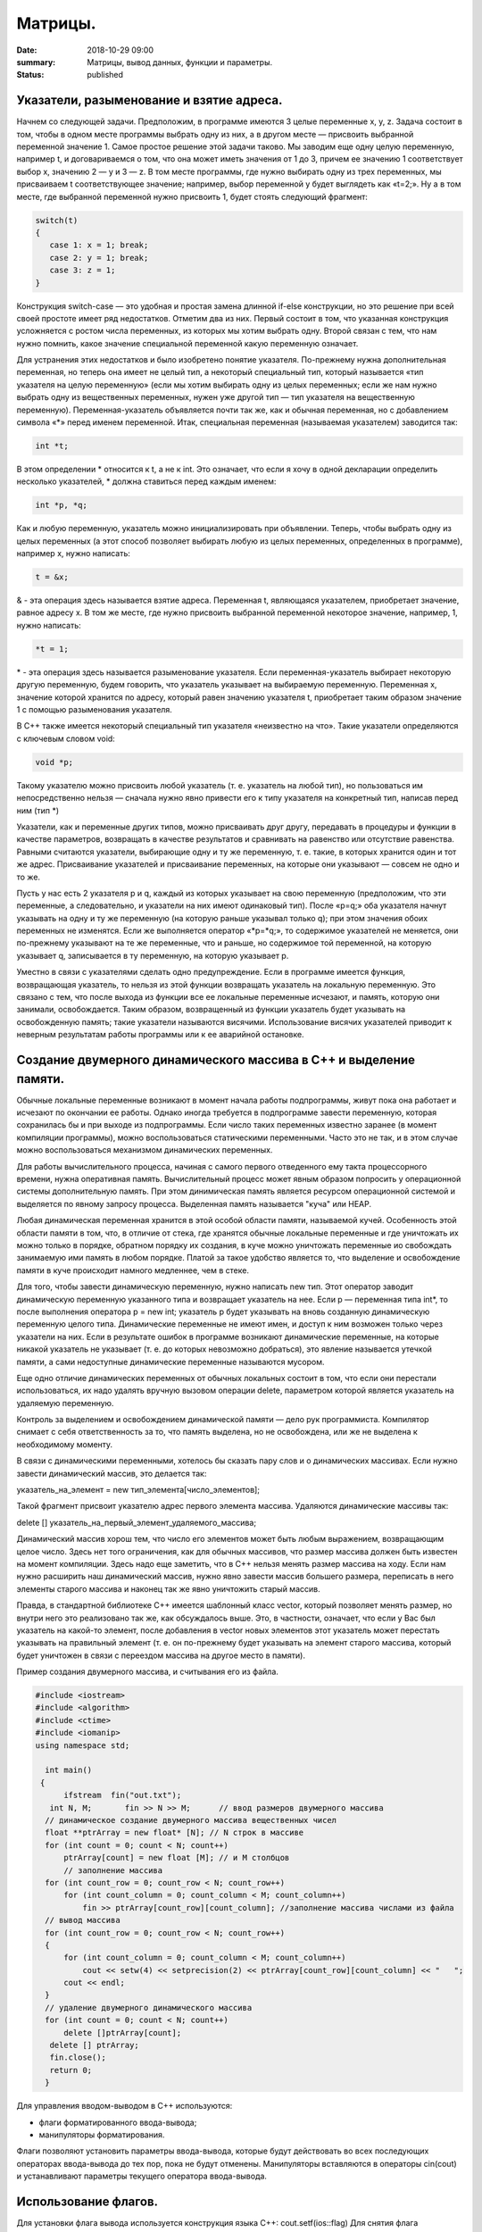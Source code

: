Матрицы.
########





:date: 2018-10-29 09:00
:summary: Матрицы, вывод данных, функции и параметры.
:status: published 

.. default-role:: code




Указатели, разыменование и взятие адреса.
=========================================


Начнем со следующей задачи. Предположим, в программе имеются 3 целые переменные x, y, z. Задача состоит в том, чтобы в одном месте программы выбрать одну из них, а в другом месте — присвоить выбранной переменной значение 1. Самое простое решение этой задачи таково. Мы заводим еще одну целую переменную, например t, и договариваемся о том, что она может иметь
значения от 1 до 3, причем ее значению 1 соответствует выбор x, значению 2 — y и 3 — z. В том месте программы, где нужно
выбирать одну из трех переменных, мы присваиваем t соответствующее значение; например, выбор переменной y будет выглядеть как «t=2;». Ну а в том месте, где выбранной переменной нужно присвоить 1, будет стоять следующий фрагмент:


.. code-block:: c

  switch(t) 
  { 
     case 1: x = 1; break;
     case 2: y = 1; break; 
     case 3: z = 1; 
  }


Конструкция switch-case — это удобная и простая замена длинной if-else конструкции, но это решение при всей своей простоте имеет ряд недостатков. Отметим два из них. Первый состоит в том, что указанная конструкция усложняется с ростом числа переменных, из которых мы хотим выбрать одну. Второй связан с тем, что нам нужно помнить, какое значение специальной переменной какую переменную означает. 

Для устранения этих недостатков и было изобретено понятие указателя. По-прежнему нужна дополнительная переменная, но теперь она имеет не целый тип, а некоторый специальный тип, который называется «тип указателя на целую переменную» (если мы хотим выбирать одну из целых переменных; если же нам нужно выбрать одну из вещественных переменных, нужен уже другой тип — тип указателя на вещественную переменную). Переменная-указатель объявляется почти так же, как и обычная переменная, но с добавлением символа «\*» перед именем переменной. Итак, специальная переменная (называемая указателем) заводится так:

.. code-block:: c

  int *t;


В этом определении \* относится к t, а не к int. Это означает, что если я хочу в одной декларации определить несколько указателей, \* должна ставиться перед каждым именем:

.. code-block:: c

  int *p, *q;


Как и любую переменную, указатель можно инициализировать при объявлении. Теперь, чтобы выбрать одну из целых переменных (а этот способ позволяет выбирать любую из целых переменных, определенных в программе), например x, нужно написать:

.. code-block:: c

  t = &x;


& - эта операция здесь называется взятие адреса. Переменная t, являющаяся указателем, приобретает значение, равное адресу х. 
В том же месте, где нужно присвоить выбранной переменной некоторое значение, например, 1, нужно написать:

.. code-block:: c

  *t = 1;


\* - эта операция здесь называется разыменование указателя. Если переменная-указатель выбирает некоторую другую переменную, будем говорить, что указатель указывает на выбираемую переменную. Переменная x, значение которой хранится по адресу, который равен значению указателя t, приобретает таким образом значение 1 с помощью разыменования указателя. 

В C++ также имеется некоторый специальный тип указателя «неизвестно на что». Такие указатели определяются с ключевым словом void:

.. code-block:: c

  void *p;


Такому указателю можно присвоить любой указатель (т. е. указатель на любой тип), но пользоваться им непосредственно нельзя — сначала нужно явно привести его к типу указателя на конкретный тип, написав перед ним (тип \*) 

Указатели, как и переменные других типов, можно присваивать друг другу, передавать в процедуры и функции в качестве параметров, возвращать в качестве результатов и сравнивать на равенство или отсутствие равенства. Равными считаются указатели, выбирающие одну и ту же переменную, т. е. такие, в которых хранится один и тот же адрес. Присваивание указателей и присваивание переменных, на которые они указывают — совсем не одно и то же. 


Пусть у нас есть 2 указателя p и q, каждый из которых указывает на свою переменную (предположим, что эти переменные, а следовательно, и указатели на них имеют одинаковый тип). После «p=q;» оба указателя начнут указывать на одну и ту же переменную (на которую раньше указывал только q); при этом значения обоих переменных не изменятся. Если же выполняется оператор «\*p=\*q;», то содержимое указателей не меняется, они по-прежнему указывают на те же переменные, что и раньше, но содержимое той переменной, на которую указывает q, записывается в ту переменную, на которую указывает p.

Уместно в связи с указателями сделать одно предупреждение. Если в программе имеется функция, возвращающая указатель, то нельзя из этой функции возвращать указатель на локальную переменную. Это связано с тем, что после выхода из функции все ее локальные переменные исчезают, и память, которую они занимали, освобождается. Таким образом, возвращенный из функции указатель будет указывать на освобожденную память; такие указатели называются висячими. Использование висячих указателей приводит к неверным результатам работы программы или к ее аварийной остановке.





Создание двумерного динамического массива в С++ и выделение памяти.
===================================================================

Обычные локальные переменные возникают в момент начала работы подпрограммы, живут пока она работает и исчезают по окончании ее работы. Однако иногда требуется в подпрограмме завести переменную, которая сохранилась бы и при выходе из подпрограммы. Если число таких переменных известно заранее (в момент компиляции программы), можно воспользоваться статическими переменными. Часто это не так, и в этом случае можно воспользоваться механизмом динамических переменных.


Для работы вычислительного процесса, начиная с самого первого отведенного ему такта процессорного времени, нужна оперативная память. 
Вычислительный процесс может явным образом попросить у операционной системы дополнительную память. При этом динимическая память
является ресурсом операционной системой и выделяется по явному запросу процесса. Выделенная память называется "куча" или HEAP.

Любая динамическая переменная хранится в этой особой области памяти, называемой кучей. Особенность этой области памяти в том, что, в отличие от стека, где хранятся обычные локальные переменные и где уничтожать их можно только в порядке, обратном порядку их создания, в куче можно уничтожать переменные ио свобождать занимаемую ими память в любом порядке. Платой за такое удобство является то, что выделение и освобождение памяти в куче происходит намного медленнее, чем в стеке. 

Для того, чтобы завести динамическую переменную, нужно написать  new  тип. Этот оператор заводит динамическую переменную указанного типа и возвращает указатель на нее. Если p — переменная типа int\*, то после выполнения оператора p = new int; указатель p будет указывать на вновь созданную динамическую переменную целого типа. Динамические переменные не имеют имен, и доступ к ним возможен только через указатели на них. Если в результате ошибок в программе возникают динамические переменные, на которые никакой указатель не указывает (т. е. до которых невозможно добраться), это явление называется утечкой памяти, а сами недоступные динамические переменные называются мусором.

Еще одно отличие динамических переменных от обычных локальных состоит в том, что если они перестали использоваться, их надо удалять вручную вызовом операции delete, параметром которой является указатель на удаляемую переменную. 


Контроль за выделением и освобождением динамической памяти — дело рук программиста. Компилятор снимает с себя ответственность за то,
что память выделена, но не освобождена, или же не выделена к необходимому моменту.

В связи с динамическими переменными, хотелось бы сказать пару слов и о динамических массивах. Если нужно завести динамический массив, это делается так:

указатель_на_элемент = new тип_элемента[число_элементов]; 

Такой фрагмент присвоит указателю адрес первого элемента массива. Удаляются динамические массивы так: 

delete [] указатель_на_первый_элемент_удаляемого_массива; 

Динамический массив хорош тем, что число его элементов может быть любым выражением, возвращающим целое число. Здесь нет того ограничения, как для обычных массивов, что размер массива должен быть известен на момент компиляции. Здесь надо еще заметить, что в C++ нельзя менять размер массива на ходу. Если нам нужно расширить наш динамический массив, нужно явно завести массив большего размера, переписать в него элементы старого массива и наконец так же явно уничтожить старый массив. 


Правда, в стандартной библиотеке C++ имеется шаблонный класс vector, который позволяет менять размер, но внутри него это реализовано так же, как обсуждалось выше. Это, в частности, означает, что если у Вас был указатель на какой-то элемент, после добавления в vector новых элементов этот указатель может перестать указывать на правильный элемент (т. е. он по-прежнему будет указывать на элемент старого массива, который будет уничтожен в связи с переездом массива на другое место в памяти).


Пример создания двумерного массива, и считывания его из файла.


.. code-block:: c

  #include <iostream>
  #include <algorithm>
  #include <ctime>
  #include <iomanip>
  using namespace std;

    int main()
   {   
        ifstream  fin("out.txt");
     int N, M;       fin >> N >> M;      // ввод размеров двумерного массива
    // динамическое создание двумерного массива вещественных чисел 
    float **ptrArray = new float* [N]; // N строк в массиве
    for (int count = 0; count < N; count++)
        ptrArray[count] = new float [M]; // и M столбцов
        // заполнение массива 
    for (int count_row = 0; count_row < N; count_row++) 
        for (int count_column = 0; count_column < M; count_column++) 
            fin >> ptrArray[count_row][count_column]; //заполнение массива числами из файла 
    // вывод массива 
    for (int count_row = 0; count_row < N; count_row++) 
    {
        for (int count_column = 0; count_column < M; count_column++) 
            cout << setw(4) << setprecision(2) << ptrArray[count_row][count_column] << "   ";
        cout << endl;
    }
    // удаление двумерного динамического массива
    for (int count = 0; count < N; count++) 
        delete []ptrArray[count];
     delete [] ptrArray;
     fin.close();   
     return 0;
    }


Для управления вводом-выводом в C++ используются:

•	флаги форматированного ввода-вывода;

•	манипуляторы форматирования.

Флаги позволяют установить параметры ввода-вывода, которые будут действовать во всех последующих операторах ввода-вывода до тех пор, 
пока не будут отменены. 
Манипуляторы вставляются в операторы cin(cout) и устанавливают параметры текущего оператора ввода-вывода.



Использование флагов.
=====================


Для установки флага вывода используется конструкция языка C++: cout.setf(ios::flag)
Для снятия флага конструкция:  cout.unsetf(ios::flag)
Здесь flag — имя конкретного флага.

Выравнивание по правой границе:

.. code-block:: c

  int r= — 25;
  cout.setf(ios::right);
  cout.width(15);
  cout << "r= " << r << endl;


Выравнивание по левой границе (по умолчанию):

.. code-block:: c

  double r=—25.45;
  cout.setf(ios::left);
  cout.width(50);
  cout << "r= " << r << endl;

  

Вывод логических величин в текстовом виде:

.. code-block:: c

  bool a=true;
  cout << a << endl;
  cout.setf(ios::boolalpha);
  cout << a << endl;


Вывод величин в десятичной системе счисления (по умолчанию):

.. code-block:: c

  int r=—25;
  cout << "r= " << r << endl;


  
В восьмеричной системе счисления (для этого нужно снять флаг вывод в десятичной):

.. code-block:: c

  int p=23;
  cout.unsetf(ios::dec);
  cout.setf(ios::oct);
  cout << "p= " << p << endl;


В шестнадцатеричной системе счисления (снять флаг вывод в десятичной):

.. code-block:: c

  int p=23;
  cout.unsetf(ios::dec);
  cout.setf(ios::hex);
  cout << "p= " << p << endl;

  

Выводить индикатор основания системы счисления:

.. code-block:: c

  int r=—25;
  cout.unsetf(ios::dec);
  cout.setf(ios::hex|ios::showbase);
  cout << "p= " << p << endl;

  

Использовать прописные буквы в шестнадцатеричных цифрах:

.. code-block:: c

  int p=29;
  cout.unsetf(ios::dec);
  cout.setf(ios::hex|ios::uppercase);
  cout << "p= " << p << endl;



Выводить знак + для положительных чисел:

.. code-block:: c

  int p=29;
  cout.setf(ios::showpos);
  cout << "p= " << p << endl;


Экспоненциальная форма вывода вещественных чисел:

.. code-block:: c

  double p=146.673;
  cout.setf(ios::scientific);
  cout << "p= " << p << endl;




Фиксированная форма вывода вещественных чисел (по умолчанию):

.. code-block:: c

  double p=146.673;
  cout.setf(ios::fixed);
  cout << "p= " << p << endl;
 


Использование манипуляторов форматирования.
===========================================

Манипуляторы встраиваются непосредственно в операторы ввода-вывода. С одним из них (endl) вы уже знакомы. 
В таблице ниже приведены основные манипуляторы форматирования. Для корректного их использования необходимо 
подключить библиотеку iomanip с помощью оператора #include <iomanip>


===================  ==================================================================================================   
Манипулятор          Описание  
setw(n)              Определяет ширину поля вывода в n символов                     
setprecision(n)      Определяет количество цифр (n-1) в дробной части числа                         
left                 Выравнивание по левой границе (по умолчанию)                        
right                Выравнивание по правой границе 
boolalpha            Вывод логических величин в текстовом виде 
noboolalpha          Вывод логических величин в числовом виде
dec                  Вывод величин в десятичной системе счисления (по умолчанию)
oct                  Вывод величин в восьмеричной системе счисления (для этого нужно снять флаг вывод в десятичной)
hex                  Вывод величин в шестнадцатеричной системе счисления (для этого нужно снять флаг вывод в десятичной)
showbase             Выводить индикатор основания системы счисления
noshowbase           Не выводить индикатор основания системы счисления
uppercase            Использовать прописные буквы в шестнадцатеричных цифрах
nouppercase          Использовать строчные буквы в шестнадцатеричных цифрах
showpos              Выводить знак + для положительных чисел
noshowpos            Не выводить знак + для положительных чисел
scientific           Экспоненциальная форма вывода вещественных чисел
fixed                Фиксированная форма вывода вещественных чисел (по умолчанию)
setfill(c)           Установить символ c как заполнитель
===================  ==================================================================================================




Другиe способы управления шириной поля вывода с помощью операторов.
===================================================================

•	cout.width(n) — устанавливает ширину поля вывода — n позиций;

•	cout.presicion(m) — определяет m цифр в дробной части числа;

Рассмотренные возможности форматированного ввода-вывода могут быть использованы и при обработке текстовых файлов.


Ошибки при работе с динамической памятью.
=========================================

Ошибка сегментации (Segmentation fault).
========================================


Ошибка сегментации (англ. Segmentation fault, сокр. segfault) — ошибка программного обеспечения, возникающая при
попытке обращения к недоступным для записи участкам памяти либо при попытке изменения памяти запрещённым способом. 
Если процесс попытается использовать "чужую" память, обратившись по некоторому случайному адресу, операционная система
аварийно завершит процесс с выводом предупреждения. 


.. code-block:: c

  #include <iostream>
  using namespace std;

  void foo(int *pointer)
   {
        *pointer = 0; //потенциальный Segmentation fault
    }

   int main()
   {
        int *p;
        *NULL = 10; //совсем очевидный Segmentation fault
        *p = 10; // достаточно очевидный Segmentation fault
        foo(NULL); //скрытый Segmentation fault
        
        return 0;
   }



Пример ошибки сегментации при попытке записать в область памяти, предназначенную только для чтения: 



.. code-block:: c

  int main() {
     const char *p = "hello world";
    *(char *)p = 'H';
   }


Чаще всего ошибка сегментации происходит потому, что указатель или нулевой, или указывает на произвольный участок
памяти (возможно, потому что не был инициализирован), или указывает на удаленный участок памяти.
Ошибка сегментации может возникнуть при использовании массивов, если случайно указать в качестве размера
массива неинициализированную переменную.


Утечка памяти (Memory leak).
============================


Утечка памяти (англ. memory leak) — процесс неконтролируемого уменьшения объёма свободной оперативной памяти компьютера,
связанный с ошибками в работающих программах, вовремя не освобождающих ненужные уже участки памяти, или с ошибками системных
служб контроля памяти. Если процесс попросил у ОС память, а затем про нее забыл и более не использует, это называется утечкой памяти.

Утечки памяти не являются критической ошибкой и в небольшом масштабе допустимы, если процесс работает очень недолго
(секунды). Однако при разработке сколько-нибудь масштабируемого и выполняющегося продолжительное время приложения, 
допущение даже маленьких утечек памяти — серьезная ошибка.



.. code-block:: c

  #include <iostream>
  using namespace std;

  void swap_arrays(int *A, int *B, size_t N)
  {
        int * tmp = new int [N]; //временный массив
        for(size_t i = 0; i < N; i++)
                tmp [i] = A[i];
        for(size_t i = 0; i < N; i++)
                A[i] = B[i];
        for(size_t i = 0; i < N; i++)
                B[i] = tmp [i];  
        }    //выходя из функции, забыли освободить память временного массива

   int main()
   {
        int A[10] = {1, 2, 3, 4, 5, 6, 7, 8, 9, 10};  int B[10] = {10, 9, 8, 7, 6, 5, 4, 3, 2, 1};
        swap_arrays(A, B, 10); //функция swap_arrays() имеет утечку памяти
        return 0;
   }


Рассмотрим пример:


.. code-block:: c

  char *p;
  for( int i = 0; i < 5; i++ ) {
    p = new char[100];
   }
  delete [] p;


В этом примере с помощью new создается объект в динамической памяти. Вызов оператора new происходит 5 раз, 
причём каждый следующий раз адрес нового объекта перезаписывает значение, хранящееся в указателе p. 
Оператор delete выполняет удаление объекта, созданного на последней итерации цикла. Однако первые 4 объекта
остаются в динамической памяти, и одновременно в программе не остаётся переменных, которые бы хранили адреса 
этих объектов. Т.е. после завершения цикла невозможно ни получить доступ к первым 4 объектам, ни удалить их.

В случае с двухмерными массивами сценарий удаления выглядит следующим образом:


.. code-block:: c

  for (int i = 0; i < row_count; ++i) // где row_count кол-во элементов в массиве
    delete[] ptr[i];
  delete[] ptr;


Если "забыть" про цикл или подставить значение row_count меньшее чем при выделении памяти или не удалить ptr, 
то память не будет освобождена.

Утечки памяти приводят к тому, что потребление памяти программой неконтролируемо возрастает, в результате рано или
поздно вступают в действие архитектурные ограничения среды исполнения (операционной системы, виртуальной машины),
и тогда новое выделение памяти становится невозможным. В этой ситуации в программе, которая запрашивает память,
обычно происходит аварийная остановка. Это может по стечению обстоятельств произойти и совсем с другой программой
после того, как программа, подверженная утечкам, исчерпает всю память.

Как избежать ошибок работы с динамической памятью?

Во-первых, быть аккуратным и внимательным.

Во-вторых, если память выделена на одном уровне, освобождение должно быть совершено на том же уровне.
Например, если функция выделила память, она же должна ее освободить перед выходом. 

В-третьих, существуют специальные программные средства, которые позволяют искать утечки памяти, например 
Valgrind или AddressSanitizer.


new.
====

Операция new предназначена для создания объекта.


.. code-block:: c

  int *p = new int; //выделить память для одного int
  int *pp = new int [10]; //выделить память для массива размера 10.


Время жизни объекта, созданного с помощью new, не ограничивается областью видимости, в которой он был создан. 
Операция new возвращает указатель на созданный объект. Если объект является массивом, возвращается указатель 
на начальный элемент массива. Например, обе операции new int и new int[1] возвратят int\* , а типом
new int[i][10] будет int(\*)[10]. Если описывается тип массива, все размерности, кроме первой, должны быть
выражениями-константами с положительным значением. Первая размерность массива может задаваться произвольным выражением.


delete.
=======

Операция delete уничтожает объект, созданный с помощью new. 

.. code-block:: c

  delete p; //для удаления одного объекта
  delete[] pp; //для удаления динамического массива


Операндом delete должен быть указатель, который возвращает new. Эффект применения операции delete к указателю, который
не получен в результате операции new, считается неопределенным и обычно приводит к опасным последствиям. Однако гарантируется,
что удаление по указателю с нулевым значением безопасно.

Результат попытки доступа к удаленному объекту неопределен, а удаление объекта может изменить его значение. 
Более того, если выражение, задающее объект, является изменяемым адресом, его значение после удаления неопределено.

Результат удаления массива с помощью простого обращения delete не определен, так же как и удаление одиночного объекта 
с помощью delete [].

Статический двумерный массив — это массив одномерных массивов (строк), последовательно расположенных в памяти.

int A[10][20];

Обращение к элементу с индексами 1 и 2 двумерного массива A выглядит так: A[1][2].

Если статический двумерный массив нужно передать в функцию, то в нее передается только указатель на начальный элемент массива.
В соответствующем формальном параметре обязательно должен быть указан размер правого измерения, то есть длина строки массива.
Размер левого измерения указывать не обязательно.

Например, функция, получающая двумерный массив целых размерностью 10×10:


.. code-block:: c

  void func1(int x[][10])
     {
    /* … */
     }


Размер правого измерения необходим компилятору для того, чтобы внутри функции правильно вычислить адрес элемента массива,
так как для этого компилятор должен знать длину строки массива.



Массивы указателей.
===================


Как и объекты любых других типов, указатели могут быть собраны в массив.
Объявим одномерный массив из 10 указателей на объекты типа int:

.. code-block:: c

  int *A[10];


Для присвоения, например, адреса переменной var третьему элементу массива указателей, необходимо написать: A[2] = &var;
В результате этой операции, \*A[2] принимает то же значение, что и var.
Для передачи массива указателей в функцию используется тот же метод, что и для любого другого массива: 
имя массива без индекса записывается как формальный параметр функции. Например, функция может принять массив A в качестве аргумента:


.. code-block:: c

  void print_ptr_array(int *A[])
   {
        for(int i = 0; i < 10; i++)   cout << *A[i];
    }


Необходимо помнить, что A — это не указатель на целые, а указатель на массив указателей на целые. 
Поэтому параметр A нужно объявить как массив указателей на целые. Нельзя объявить A просто как указатель на целые,
потому что он представляет собой указатель на указатель.

Ту же функцию допустимо описать так:


.. code-block:: c

  void print_ptr_array(int **A)
   {
        for(int i = 0; i < 10; i++)   cout << *A[i];
   }


Динамические двумерные массивы в языке Си имеют сложный способ представления в памяти компьютера. 
Рассмотрим одномерный массив из 10 указателей на объекты int:
 

.. code-block:: c

  int *A[10];


A представляет собой указатель на указатель на int. Кроме того, массив указателей может быть не статическим, а динамическим:   


.. code-block:: c

  int **A;
  

Следующий шаг сделать очень просто — по указателям, хранящимся в массиве A могут лежать не по одному значению, 
а по одномерному динамическому массиву.


Передача динамических двумерных массивов в функцию.
===================================================


Динамические массивы передаются в функции по-другому, передается указатель на начало массива указателей, а длина строки
и количество строк вообще нигде не фигурируют. Контроль за границами массивов лежит полностью на программисте, поэтому,
вероятно, стоит передавать в функцию отдельными параметрами размеры массива — количество строк и столбцов.
Тип size_t - базовый беззнаковый целочисленный тип языка С/С++. Является типом результата, возвращаемого оператором sizeof. 
Размер типа выбирается таким образом, чтобы в него можно было записать максимальный размер теоретически возможного массива любого типа.

.. code-block:: c

  #include <iostream>
  #include <iomanip>
  #define MATRIX_HEIGHT 4
  #define MATRIX_WIDTH 5
  using namespace std;

   void dynamic_array_print(int **A, size_t N, size_t M)
   {
        for(int i = 0; i < N; i++) {
                for(int j = 0; j < M; j++) {
                       cout << setw(4)  <<  A[i][j];
                }
                cout << endl;
        }
     }

     //     Возвращает указатель на двумерный динамический массив
   int ** dynamic_array_alloc(size_t N, size_t M)
   {
        int **A = new  int * [N];
        for(int i = 0; i < N; i++) {
                A[i] = new  int  [M];
        }
        return A;
   }

   void dynamic_array_free(int **A, size_t N)
   {
        for(int i = 0; i < N; i++) {
              delete [] A[i];
        }
        delete [] A;
   }

   void dynamic_array_test(size_t N, size_t M)
   {
        int **A = dynamic_array_alloc(N, M);
        int x = 1;
        for(int i = 0; i < N; i++) {
                for(int j = 0; j < M; j++) {
                        A[i][j] = x;
                        x += 1;
                }
        }
        dynamic_array_print(A, N, M);
        /*исследование памяти*/
       cout <<  "Pointers to lines: " << "\n"  ;
        for(int **p = A; p < A + 3; p++)
                cout <<  (long int)*p;
        cout <<  "\n Direct memory access (dangerous!!!):\n";
        for(int *p = (int*)*A; p < (int*)*A + 25; p++)
                cout  <<   *p;
        dynamic_array_free(A, N);
   }

   int main()
   {
        dynamic_array_test(MATRIX_HEIGHT, MATRIX_WIDTH);
        return 0;
   }

  

Выделение памяти под динамический массив.
=========================================


Как видно из примера, создание такой сложной структуры как двумерный динамический массив требует множества системных 
вызовов по выделению памяти:


.. code-block:: c

  int **A = new  int * [N];
        for(int i = 0; i < N; i++) {
                A[i] = new  int  [M];
        }

  
При таком выделении памяти нельзя просто взять, и освободить память по адресу A, т.к. будет возникать утечка памяти. 

Правильное очищение таково:



.. code-block:: c

  for(int i = 0; i < N; i++) {
              delete [] A[i];
        }
        delete [] A;


Прототипы функций.
==================


Определение функции содержит как заголовок, так и тело функции.
Благодаря принципу раздельной компиляции, на самом этапе компиляции не требуется тело функции — достаточно только заголовка.

Прототипом функции в языке Си или C++ называется объявление функции, не содержащее тела функции, но указывающее:

•	имя функции,

•	количество аргументов (арность),

•	типы аргументов,

•	возвращаемый тип данных.

В то время как определение функции описывает, что именно делает функция, прототип функции — это описание её интерфейса.


.. code-block:: c

  double new_style(int a, double *x); /* прототип функции */


Обратите внимание на точку с запятой после закрывающей круглой скобки. Она значит, что тела функции тут не предполагается.
В прототипе имена аргументов являются необязательными, тем не менее, необходимо указывать тип вместе со всеми модификаторами
(например, если это указатель или константный аргумент):


.. code-block:: c

  double alt_style(int, double *); /* альтернативная форма прототипа */
  

На этапе компоновки тело функции всё-таки понадобится, иначе программу не удастся собрать.
Протипы функций модуля (отдельной единицы трансляции программы) выделяют в заголовочный файл .h.
Прототип при компиляции должен находиться выше по тексту, чем место использования функции, поэтому 
подключение (include) заголовочных файлов происходит в самом начале файла .cpp, использующего данный модуль.
Исходные данные функция должена получать из своих параметров. Список параметров в заголовке функции называется 
список формальных параметров.

Параметр функции — это принятый функцией аргумент, значение, переданное из вызывающего кода.

Различают:

•	фактический параметр — что именно передали в функцию при её вызове;

•	формальный параметр — указываемый при объявлении и определении функции.

Пример функции с одним параметром:


.. code-block:: c

  // Объявление функции.
   // int a - формальный параметр (имя параметра может отсутствовать).
   int my_function(int a);

   // Определение функции.
   // int b - формальный параметр (имя параметра может не совпадать с указанным при объявлении функции)
   int my_function(int b)
  {
   return b + 1;
   }

   int main()
   {
        int c = 0;
        my_function(c); // Вызов функции. c - фактический параметр.
        return 0;
   }

  
Часто в функциях используют аргументы по умолчанию. Для этого необходимо при объявлении прототипа данной функции
проинициализировать её параметры какими-то значениями, эти значения и будут использоваться в функции по умолчанию.
Аргументы по умолчанию должны быть заданы в прототипе функции.  

Если в функции несколько параметров, то параметры, которые опускаются, должны находиться правее остальных. 


.. code-block:: c

  void repch(char ch = '-', int k = 60) 
  { 
     for(int i = 0; i < k; ++i) 
           cout << ch; 
  } 
  repch();        //--выводится 60 минусов
  repch('+');        //--выводится 60 плюсов
  repch('=',52);        //--выводится 52 равно


Передача параметра по значению.
===============================



Параметры в С++ передаются по значению: вызывающая функция копирует в память, доступную вызываемой функции (сегмент стека), 
непосредственное фактическое значение. Изменение копии переменной, соответственно, оригинал не затрагивает!


Упражнение №1.
==============

.. code-block:: c

  void bad_incrementor(int x)
   {
        x++;
        std::cout << "x changed: " << x << std::endl;
   }


Вызвать функцию bad_incrementor(), которая изменяет формальный параметр, и убедиться в том, что фактический параметр неизменен.


Передача параметра по адресу.
=============================

Чтобы изменить переменную изнутри функции, можно передавать ей не значение, а адрес переменной, подлежащей изменению. 
При вызове такой функции приходится использовать операцию взятия адреса. Например: g(&x).

Передача параметра по адресу является частным случаем передачи по значению: передаваемым значением является адрес,
по которому можно найти другое значение — значение переменной x.



Упражнение №2.
==============


Описать функцию good_incrementor() в соответствии с прототипом. Она должна увеличивать значение переменной x на 1.



.. code-block:: c

  void good_incrementor(int *x);

   int main()
   {
        int x = 1;
        std::cout << "x initial: " << x << std::endl;
        good_incrementor(&x);
        std::cout << "x changed: " << x << std::endl;
        return 0;
   }



Не забывайте, что в теле функции x — это указатель, который при обращении нужно разыменовывать.




Упражнение №3.
==============


1.	Напишите функцию, которая принимает на вход числа M, N, K, выделяет память под матрицу размером MxN типа double,
и NxK типа int, MxK типа double, используя new[].

2.	Инициализирует элементы первой матрицы по правилу xij= i + j.

3.	Инициализирует элементы второй матрицы по правилу xij= 1 если i == j, 0 если i != j.

4.	Записывает в третью матрицу результат умножения двух и печатает результат.

5.	Транспонирует третью матрицу и печатает результат.

6.	Возводит третью матрицу в степень X и печатает результат.

7.	Освобождает выделенную память.



Упражнение №4.
==============


Выделите память под треугольную матрицу и заполните её, как треугольник Паскаля.



Метод Жордана-Гаусса.
=====================


Дана система n линейных алгебраических уравнений (СЛАУ) с m неизвестными. Требуется решить эту систему:
определить, сколько решений она имеет (ни одного, одно или бесконечно много), а если она имеет хотя бы одно решение,
то найти любое из них.

Алгоритм заключается в последовательном исключении переменных из каждого уравнения до тех пор, пока в
каждом уравнении не останется только по одной переменной. Если n=m, то можно говорить, что алгоритм
Гаусса-Жордана стремится привести матрицу A системы к единичной матрице — ведь после того как матрица
стала единичной, решение системы очевидно — решение единственно и задаётся получившимися коэффициентами bj.

При этом алгоритм основывается на двух простых эквивалентных преобразованиях системы: во-первых, можно 
обменивать два уравнения, а во-вторых, любое уравнение можно заменить линейной комбинацией этой строки
(с ненулевым коэффициентом) и других строк (с произвольными коэффициентами).

На первом шаге алгоритм Гаусса-Жордана делит первую строку на коэффициент a11. Затем алгоритм прибавляет
первую строку к остальным строкам с такими коэффициентами, чтобы их коэффициенты в первом столбце обращались
в нули — для этого, очевидно, при прибавлении первой строки к i-ой надо домножать её на –ai1. При каждой операции
с матрицей A (деление на число, прибавление к одной строке другой) соответствующие операции производятся и с
вектором b ; в некотором смысле, он ведёт себя, как если бы он был m+1-ым столбцом матрицы A.

В итоге, по окончании первого шага первый столбец матрицы A станет единичным (т.е. будет содержать единицу
в первой строке и нули в остальных).

Аналогично производится второй шаг алгоритма, только теперь рассматривается второй столбец и вторая строка: 
сначала вторая строка делится на a22, а затем отнимается от всех остальных строк с такими коэффициентами, 
чтобы обнулять второй столбец матрицы A. И так далее, пока мы не обработаем все строки или все столбцы
матрицы A. Если n=m, то по построению матрица A получится единичной, что нам и требовалось.

Поиск опорного элемента (pivoting). 

Разумеется, описанная выше схема неполна. Она работает только в том случае, если на каждом i-ом шаге элемент
aii отличен от нуля — иначе мы просто не сможем добиться обнуления остальных коэффициентов в текущем столбце 
путём прибавления к ним i-ой строки.  Чтобы сделать алгоритм работающим в таких случаях, как раз и существует
процесс выбора опорного элемента (на английском языке это называется одним словом "pivoting"). Он заключается в
том, что производится перестановка строк и/или столбцов матрицы, чтобы в нужном элементе aii оказалось ненулевое число.

Но какую же именно строку следует выбирать для обмена? И правда ли, что поиск опорного элемента надо делать
только тогда, когда текущий элемент aii  нулевой?

Общего ответа на этот вопрос не существует. Есть разнообразные эвристики, однако самой эффективной из них 
(по соотношению простоты и отдачи) является такая эвристика: в качестве опорного элемента следует брать 
наибольший по модулю элемент, причём производить поиск опорного элемента и обмен с ним надо всегда, а не 
только когда это необходимо (т.е. не только тогда, когда aii =0).

Иными словами, перед выполнением i-ой фазы алгоритма Гаусса-Жордана с эвристикой partial pivoting 
необходимо найти в i -ом столбце среди элементов с индексами от i до n максимальный по модулю, и обменять
строку с этим элементом с i -ой строкой. Эта эвристика позволит решить СЛАУ, даже если по ходу решения будет 
случаться так, что элемент aii = 0. Во-вторых, что весьма немаловажно, эта эвристика улучшает численную
устойчивость алгоритма Гаусса-Жордана.

Без этой эвристики, даже если система такова, что на каждой i-ой фазе aii не равен 0 — алгоритм Гаусса-Жордана 
отработает, но в итоге накапливающаяся погрешность может оказаться огромной даже для матриц размера около 20.

Добиться двукратного ускорения алгоритма можно, рассмотрев другую его версию, более классическую, когда алгоритм 
разбивается на фазы прямого и обратного хода.

Можно приводить матрицу не к диагональному виду, а к треугольному виду — когда все элементы строго ниже главной 
диагонали равны нулю.
Система с треугольной матрицей решается тривиально — сначала из последнего уравнения сразу находится
значение последней переменной, затем найденное значение подставляется в предпоследнее уравнение и находится
значение предпоследней переменной, и так далее. Этот процесс и называется обратным ходом алгоритма Гаусса.

Прямой ход алгоритма Гаусса — это алгоритм, аналогичный описанному выше алгоритму Гаусса-Жордана, за одним исключением:
текущая переменная исключается не из всех уравнений, а только из уравнений после текущего.
В результате этого действительно получается не диагональная, а треугольная матрица. Разница в том, что 
прямой ход работает быстрее алгоритма Гаусса-Жордана — поскольку в среднем он делает в два раза меньше
прибавлений одного уравнения к другому. 

Напишем функцию, которая использует это ускорение:


.. code-block:: c

   #include <iostream>
   #include <cmath>
   using namespace std;
   // Вывод системы уравнений
   void sysout(double **a, double *y, int n)
  {
    for (int i = 0; i < n; i++)
   {
      for (int j = 0; j < n; j++)
    {
      cout << a[i][j] << "*x" << j;
      if (j < n - 1)
        cout << " + ";
    }
    cout << " = " << y[i] << endl;
    }
    return;
    }

   double * gauss(double **a, double *y, int n)
   {
  double *x, max;
  int k, index;
  const double eps = 0.00001;  // точность
  x = new double[n];
  k = 0;
  while (k < n)
  {
    // Поиск строки с максимальным a[i][k]
    max = abs(a[k][k]);
    index = k;
    for (int i = k + 1; i < n; i++)
    {
      if (abs(a[i][k]) > max)
      {
        max = abs(a[i][k]);
        index = i;
      }
    }
    // Перестановка строк
    if (max < eps)
    {
      // нет ненулевых диагональных элементов
      cout << "Решение получить невозможно из-за нулевого столбца ";
      cout << index << " матрицы A" << endl;
      return 0;
    }
    for (int j = 0; j < n; j++)
    {
      double temp = a[k][j];
      a[k][j] = a[index][j];
      a[index][j] = temp;
    }
    double temp = y[k];
    y[k] = y[index];
    y[index] = temp;
    // Нормализация уравнений
    for (int i = k; i < n; i++)
    {
      double temp = a[i][k];
      if (abs(temp) < eps) continue; // для нулевого коэффициента пропустить
      for (int j = 0; j < n; j++)
        a[i][j] = a[i][j] / temp;
      y[i] = y[i] / temp;
      if (i == k)  continue; // уравнение не вычитать само из себя
      for (int j = 0; j < n; j++)
        a[i][j] = a[i][j] - a[k][j];
      y[i] = y[i] - y[k];
    }
    k++;
  }
  // обратная подстановка
  for (k = n - 1; k >= 0; k--)
  {
    x[k] = y[k];
    for (int i = 0; i < k; i++)
      y[i] = y[i] - a[i][k] * x[k];
  }
  return x;
   }
   
   int main()
  {
  double **a, *y, *x;
  int n;

  cout << "Введите количество уравнений: " << endl;
  cin >> n;
  a = new double*[n];
  y = new double[n];
  for (int i = 0; i < n; i++)
  {
    a[i] = new double[n];
    for (int j = 0; j < n; j++)
    {
      cout << "a[" << i << "][" << j << "]= ";
      cin >> a[i][j];
    }
  }
  for (int i = 0; i < n; i++)
  {
    cout << "y[" << i << "]= ";
    cin >> y[i];
  }
  sysout(a, y, n);
  x = gauss(a, y, n);
  for (int i = 0; i < n; i++)
    cout << "x[" << i << "]=" << x[i] << endl;

  for(int i = 0; i < n; i++) {
              delete [] a[i];
        }
        delete [] a;

  delete [] y;
  delete [] x;
  return 0;
   }



Упражнение №5.
==============


Скопируйте и проверьте работу реализации алгоритма Гаусса-Жордана.


Упражнение №6.
==============

Используйте этот алгоритм для вычисления определителя, ранга матрицы и обратной матрицы. Попробуйте применить это
всё к матрице Гильберта:

H[i][j] = 1/( i + j - 1) ;  i, j = 1,2,…, n.

При правильной реализации применение метода Гаусса к матрице Гильберта будет давать неправильный ответ.
Это связано с тем, что метод Гаусса плохо работает с матрицами, у которых очень большое число обусловленности,
которое показывает, как сильно может зависеть решение системы уравнений от погрешности условий.


Упражнение №7.
==============

Улучшите эту программу так, чтобы она в случае несовместной системы уравнений выдавала ответ “система уравнений несовместна“. 



Упражнение №8.
==============

Улучшите эту программу так, чтобы она в случае бесконечного множества решений выдавала ответ в виде векторов 
линейной оболочки множества решений, а если решений нет – выдавала бы ответ, что решений нет. 


Упражнение №9.
===============


Напишите функции, которые делают стандартные операции над векторами: 
скалярное произведение, векторное произведение, проекция на другой вектор, сложение векторов.



Упражнение №10.
===============


Напишите функции, которые вычисляют:

1)	Расстояние от точки до прямой, точка задаётся координатами, прямая задаётся точкой и направляющим вектором;

2)	Расстояние от точки до плоскости (плоскость задаётся точкой и нормалью);

3)	Нормаль к плоскости по трём точкам;

4)	Угол между прямыми, между прямой и плоскостью, между плоскостями;

5)	 Линию пересечения двух плоскостей и проверку на параллельность;

6)	Расстояние между скрещивающимися прямыми, точку пересечения пересекающихся прямых и проверку на параллельность – одна функция;

7)	Базис линейной оболочки данных векторов;

8)	Собственные числа и векторы данного линейного оператора.


Упражнение №11.
===============

Напишите функции, которые реализуют все стандартные геометрические преобразования
(на вход получают параметры преобразования и радиус-вектор точки пространства, который надо преобразовать). 

Теоретическая справка ниже.  


Геометрические преобразования. 
==============================


Геометрические преобразования имеют большое значение в геометрии. С помощью геометрических преобразований определяются
такие важные геометрические понятия, как равенство и подобие фигур. Благодаря геометрическим преобразованиям, многие
разрозненные факты геометрии укладываются в стройную теорию.

Введем определение центральной симметрии. 

Преобразование пространства, при котором каждая точка пространства отображается на точку, симметричную ей относительно точки , 
называется центральной симметрией пространства относительно точки . При этом точка отображается на себя
и называется центром симметрии. Примерами центральной симметрии являются: автомобильное колесо, окружность,
куб, шар, снежинка, цветок и тд.

Движения в пространстве. 

Симметрия относительно плоскости (зеркальная симметрия):

Преобразование пространства, при котором сохраняются расстояния между любыми двумя точками, называется движением пространства. 
Свойства: при движении в пространстве прямые переходят в прямые, полупрямые – в полупрямые, отрезки – в отрезки,
плоскости – в плоскости; сохраняются углы между полупрямыми.  Две фигуры называются равными, если они совмещаются движением.

В качестве примера движения пространства на данном этапе изучения стереометрии можно привести
преобразование центральной симметрии, доказав координатным способом, что при этой симметрии
сохраняются расстояния между точками. 

Введем понятие симметрии относительно плоскости: 

Преобразование пространства, при котором каждая точка пространства отображается на точку,
симметричную ей относительно плоскости , называется симметрией пространства относительно плоскости . 
Плоскость называется плоскостью симметрии. 

Параллельный перенос: 

Параллельным переносом на вектор называется такое преобразование пространства, при котором любая точка 
отображается на такую точку , что выполняется векторное равенство . Это перенос (движение) всех точек
пространства в одном и том же направлении, на одно и то же расстояние.

Если плоскость (прямая) не параллельна вектору переноса, то при переносе на этот вектор она отображается 
на параллельную ей плоскость (прямую).

Осевая симметрия — это симметрия относительно проведённой прямой (оси).

Подобие: 

Преобразования фигуры в фигуру называется преобразования подобия, если при этом преобразовании
расстояние между точками изменяется в одно и тоже число раз. То есть преобразование, которое сохраняет форму фигуры,
но изменяет их размеры.

Гомотетия: 

Гомотетия — это преобразование подобия. Это преобразование, в котором получаются подобные фигуры. 
Чтобы гомотетия была определена, должен быть задан центр гомотетии и коэффициент. В отличие от гомотетии, 
геометрические преобразования — центральная симметрия, осевая симметрия, поворот, параллельный перенос
являются движением, т.к. в них фигура отображается в фигуру, равную данной.

Гомотетичные фигуры подобны, но подобные фигуры не всегда гомотетичны (в гомотетии важно расположение фигур). 
В орнаментах (на рисунке фракталы) можно видеть бесконечное множество подобных фигур, но обычно они не гомотетичны,
т.к. у них невозможно определить центр гомотетии.

